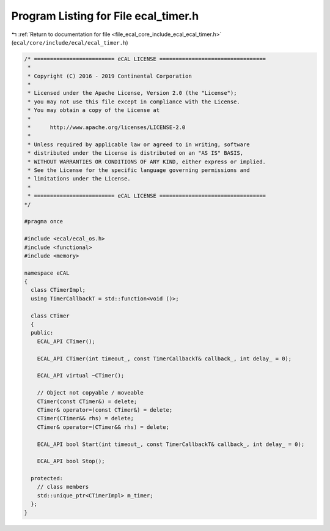 
.. _program_listing_file_ecal_core_include_ecal_ecal_timer.h:

Program Listing for File ecal_timer.h
=====================================

|exhale_lsh| :ref:`Return to documentation for file <file_ecal_core_include_ecal_ecal_timer.h>` (``ecal/core/include/ecal/ecal_timer.h``)

.. |exhale_lsh| unicode:: U+021B0 .. UPWARDS ARROW WITH TIP LEFTWARDS

.. code-block:: cpp

   /* ========================= eCAL LICENSE =================================
    *
    * Copyright (C) 2016 - 2019 Continental Corporation
    *
    * Licensed under the Apache License, Version 2.0 (the "License");
    * you may not use this file except in compliance with the License.
    * You may obtain a copy of the License at
    * 
    *      http://www.apache.org/licenses/LICENSE-2.0
    * 
    * Unless required by applicable law or agreed to in writing, software
    * distributed under the License is distributed on an "AS IS" BASIS,
    * WITHOUT WARRANTIES OR CONDITIONS OF ANY KIND, either express or implied.
    * See the License for the specific language governing permissions and
    * limitations under the License.
    *
    * ========================= eCAL LICENSE =================================
   */
   
   #pragma once
   
   #include <ecal/ecal_os.h>
   #include <functional>
   #include <memory>
   
   namespace eCAL
   {
     class CTimerImpl;
     using TimerCallbackT = std::function<void ()>;
   
     class CTimer 
     {
     public:
       ECAL_API CTimer();
   
       ECAL_API CTimer(int timeout_, const TimerCallbackT& callback_, int delay_ = 0);
   
       ECAL_API virtual ~CTimer();
   
       // Object not copyable / moveable
       CTimer(const CTimer&) = delete;
       CTimer& operator=(const CTimer&) = delete;
       CTimer(CTimer&& rhs) = delete;
       CTimer& operator=(CTimer&& rhs) = delete;
   
       ECAL_API bool Start(int timeout_, const TimerCallbackT& callback_, int delay_ = 0);
   
       ECAL_API bool Stop();
   
     protected:
       // class members
       std::unique_ptr<CTimerImpl> m_timer;
     };
   }
